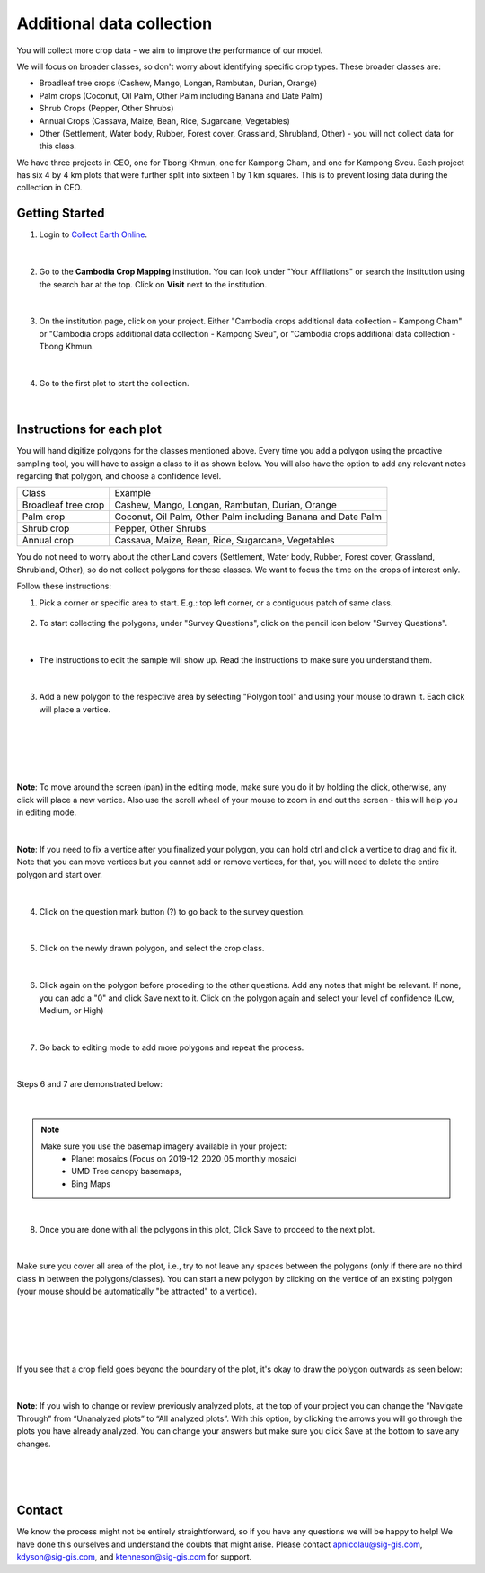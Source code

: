 --------------------------
Additional data collection
--------------------------

You will collect more crop data - we aim to improve the performance of our model.

We will focus on broader classes, so don't worry about identifying specific crop types. These broader classes are:

* Broadleaf tree crops (Cashew, Mango, Longan, Rambutan, Durian, Orange)
* Palm crops (Coconut, Oil Palm, Other Palm including Banana and Date Palm)
* Shrub Crops (Pepper, Other Shrubs)
* Annual Crops (Cassava, Maize, Bean, Rice, Sugarcane, Vegetables)
* Other (Settlement, Water body, Rubber, Forest cover, Grassland, Shrubland, Other) - you will not collect data for this class.

We have three projects in CEO, one for Tbong Khmun, one for Kampong Cham, and one for Kampong Sveu. Each project has six 4 by 4 km plots that were further split into sixteen 1 by 1 km squares. This is to prevent losing data during the collection in CEO.

Getting Started
---------------

1. Login to `Collect Earth Online`_.

.. _Collect Earth Online: https://collect.earth

.. figure:: images/ceo.png

|

2. Go to the **Cambodia Crop Mapping** institution. You can look under "Your Affiliations" or search the institution using the search bar at the top. Click on **Visit** next to the institution.

.. figure:: images/visit.png

|

3. On the institution page, click on your project. Either "Cambodia crops additional data collection - Kampong Cham" or "Cambodia crops additional data collection - Kampong Sveu", or "Cambodia crops additional data collection - Tbong Khmun.

.. figure:: images/project2.png

|

4. Go to the first plot to start the collection. 

.. figure:: images/firstplot2.png

|

Instructions for each plot
--------------------------

You will hand digitize polygons for the classes mentioned above. Every time you add a polygon using the proactive sampling tool, you will have to assign a class to it as shown below. You will also have the option to add any relevant notes regarding that polygon, and choose a confidence level.

+---------------------+--------------------------------------------------------------+
|        Class        |                            Example                           |
+---------------------+--------------------------------------------------------------+
| Broadleaf tree crop |        Cashew, Mango, Longan, Rambutan, Durian, Orange       |
+---------------------+--------------------------------------------------------------+
|      Palm crop      | Coconut, Oil Palm, Other Palm including Banana and Date Palm |
+---------------------+--------------------------------------------------------------+
|      Shrub crop     |                     Pepper, Other Shrubs                     |
+---------------------+--------------------------------------------------------------+
|     Annual crop     |       Cassava, Maize, Bean, Rice, Sugarcane, Vegetables      |
+---------------------+--------------------------------------------------------------+

You do not need to worry about the other Land covers (Settlement, Water body, Rubber, Forest cover, Grassland, Shrubland, Other), so do not collect polygons for these classes. We want to focus the time on the crops of interest only. 

Follow these instructions:

1. Pick a corner or specific area to start.  E.g.: top left corner, or a contiguous patch of same class.

.. figure:: images/topleftcorner.png

2. To start collecting the polygons, under "Survey Questions", click on the pencil icon below "Survey Questions".

.. figure:: images/surveyquestions.png

|

- The instructions to edit the sample will show up. Read the instructions to make sure you understand them.

.. figure:: images/pencilinstruc.png
  
|

3. Add a new polygon to the respective area by selecting "Polygon tool" and using your mouse to drawn it. Each click will place a vertice. 

.. figure:: images/pencil3.png

| 

.. figure:: images/edit.png

|

.. figure:: images/edit2.png

|

**Note**: To move around the screen (pan) in the editing mode, make sure you do it by holding the click, otherwise, any click will place a new vertice. Also use the scroll wheel of your mouse to zoom in and out the screen - this will help you in editing mode.
  
.. figure:: images/gif3.gif

|

**Note**: If you need to fix a vertice after you finalized your polygon, you can hold ctrl and click a vertice to drag and fix it. Note that you can move vertices but you cannot add or remove vertices, for that, you will need to delete the entire polygon and start over.

.. figure:: images/gif2.gif

|

4. Click on the question mark button (?) to go back to the survey question.

.. figure:: images/surveyback.png

|

5. Click on the newly drawn polygon, and select the crop class.

.. figure:: images/addclass2.png

|


6. Click again on the polygon before proceding to the other questions. Add any notes that might be relevant. If none, you can add a "0" and click Save next to it. Click on the polygon again and select your level of confidence (Low, Medium, or High)

.. figure:: images/notesAndConf.png

|

7. Go back to editing mode to add more polygons and repeat the process.

.. figure:: images/surveyquestions.png

|

Steps 6 and 7 are demonstrated below:

.. figure:: images/gif4.gif

|

.. note::

  Make sure you use the basemap imagery available in your project:
   - Planet mosaics (Focus on 2019-12_2020_05 monthly mosaic)
   - UMD Tree canopy basemaps,
   - Bing Maps

|

8. Once you are done with all the polygons in this plot, Click Save to proceed to the next plot.

.. figure:: images/save2.png
  
|

Make sure you cover all area of the plot, i.e., try to not leave any spaces between the polygons (only if there are no third class in between the polygons/classes). You can start a new polygon by clicking on the vertice of an existing polygon (your mouse should be automatically "be attracted" to a vertice).

.. figure:: images/newp1.png
  
|

.. figure:: images/newp2.png
  
|

.. figure:: images/newp3.png
  
|

If you see that a crop field goes beyond the boundary of the plot, it's okay to draw the polygon outwards as seen below:

.. figure:: images/boundaryoutside.png

|


**Note**: If you wish to change or review previously analyzed plots, at the top of your project you can change the “Navigate Through” from “Unanalyzed plots” to “All analyzed plots”. With this option, by clicking the arrows you will go through the plots you have already analyzed. You can change your answers but make sure you click Save at the bottom to save any changes.

.. figure:: images/analyzed.png
  
|

.. figure:: images/save2.png
  
|

Contact
-------

We know the process might not be entirely straightforward, so if you have any questions we will be happy to help! We have done this ourselves and understand the doubts that might arise. Please contact apnicolau@sig-gis.com, kdyson@sig-gis.com, and ktenneson@sig-gis.com for support.
